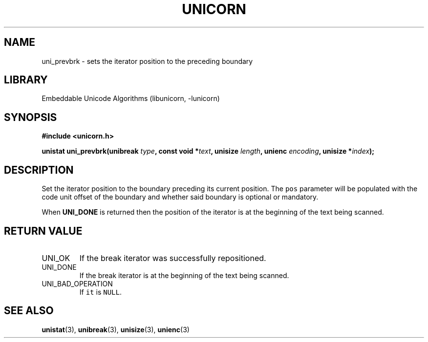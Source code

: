 .TH "UNICORN" "3"
.SH NAME
uni_prevbrk \- sets the iterator position to the preceding boundary
.SH LIBRARY
Embeddable Unicode Algorithms (libunicorn, -lunicorn)
.SH SYNOPSIS
.nf
.B #include <unicorn.h>
.PP
.BI "unistat uni_prevbrk(unibreak " type ", const void *" text ", unisize " length ", unienc " encoding ", unisize *" index ");"
.fi
.SH DESCRIPTION
Set the iterator position to the boundary preceding its current position.
The \f[C]pos\f[R] parameter will be populated with the code unit offset of the boundary and whether said boundary is optional or mandatory.
.PP
When \f[B]UNI_DONE\f[R] is returned then the position of the iterator is at the beginning of the text being scanned.
.SH RETURN VALUE
.TP
UNI_OK
If the break iterator was successfully repositioned.
.TP
UNI_DONE
If the break iterator is at the beginning of the text being scanned.
.TP
UNI_BAD_OPERATION
If \f[C]it\f[R] is \f[C]NULL\f[R].
.SH SEE ALSO
.BR unistat (3),
.BR unibreak (3),
.BR unisize (3),
.BR unienc (3)